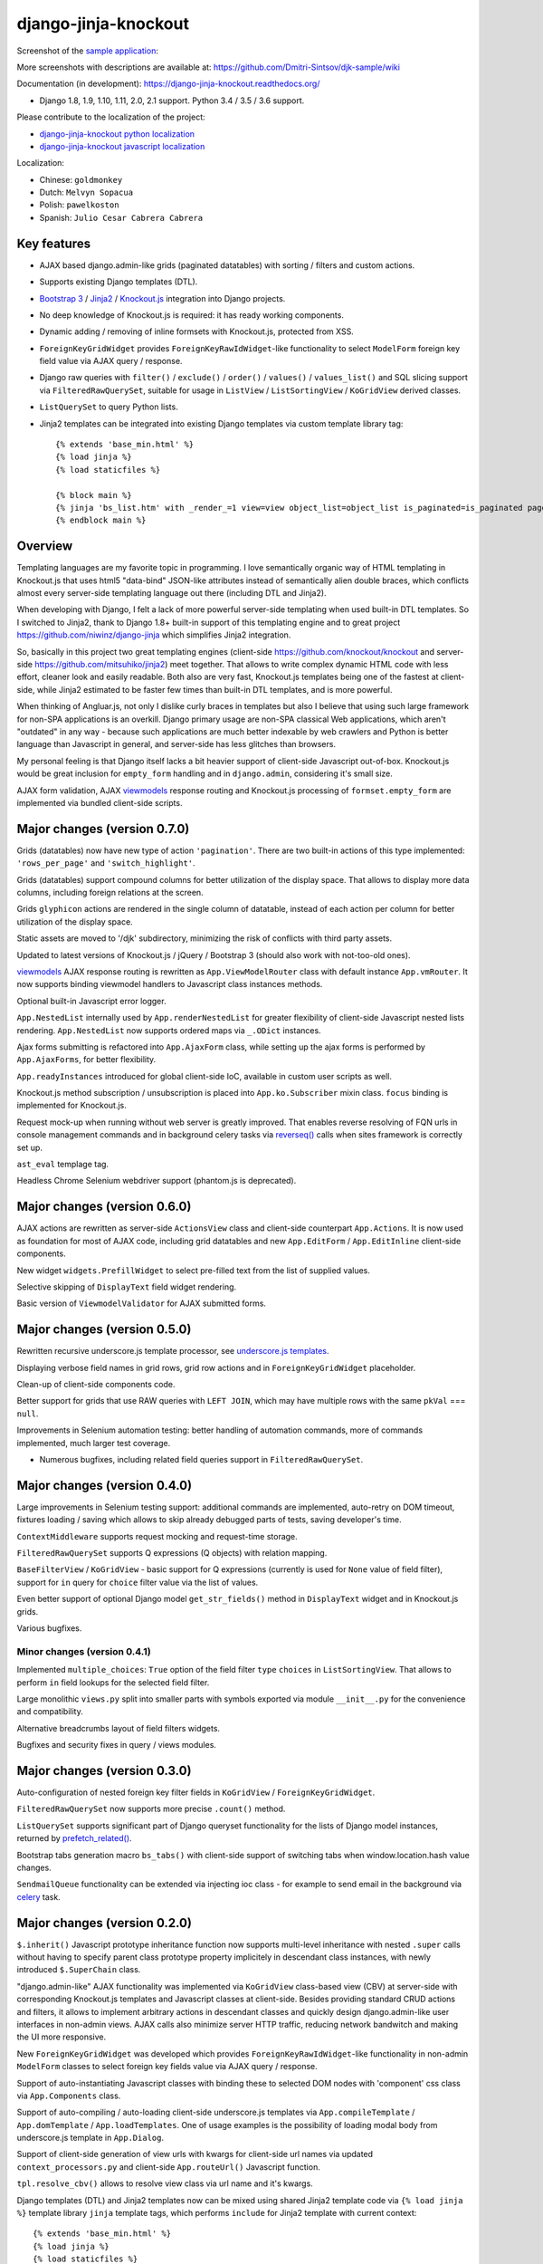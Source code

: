 =====================
django-jinja-knockout
=====================

.. _celery: http://www.celeryproject.org/
.. _Knockout.js: http://knockoutjs.com/
.. _Jinja2: http://jinja.pocoo.org/docs/dev/
.. _Bootstrap 3: http://getbootstrap.com/
.. _django-jinja-knockout python localization: https://poeditor.com/join/project/9hqQrFEdDM
.. _django-jinja-knockout javascript localization: https://poeditor.com/join/project/049HWzP3eb
.. _sample application: https://github.com/Dmitri-Sintsov/djk-sample
.. _prefetch_related(): https://docs.djangoproject.com/en/dev/ref/models/querysets/#django.db.models.Prefetch
.. _reverseq(): https://github.com/Dmitri-Sintsov/django-jinja-knockout/search?l=Python&q=reverseq&type=&utf8=%E2%9C%93
.. _underscore.js templates: http://django-jinja-knockout.readthedocs.io/en/latest/quickstart.html#underscore-js-templates
.. _viewmodels: https://django-jinja-knockout.readthedocs.io/en/latest/viewmodels.html

.. image:: https://badge.fury.io/py/django-jinja-knockout.png
   :alt: PyPI package
   :target: https://badge.fury.io/py/django-jinja-knockout

.. image:: https://circleci.com/gh/Dmitri-Sintsov/django-jinja-knockout.svg?style=shield
    :target: https://circleci.com/gh/Dmitri-Sintsov/django-jinja-knockout

.. image:: https://img.shields.io/travis/Dmitri-Sintsov/django-jinja-knockout.svg?style=flat
    :target: https://travis-ci.org/Dmitri-Sintsov/django-jinja-knockout

.. image:: http://www.icoph.org/img/ic-youtube.png
    :alt: Watch selenium tests recorded videos.
    :target: https://www.youtube.com/channel/UCZTrByxVSXdyW0z3e3qjTsQ

.. image:: https://badges.gitter.im/django-jinja-knockout/Lobby.svg
   :alt: Join the chat at https://gitter.im/django-jinja-knockout/Lobby
   :target: https://gitter.im/django-jinja-knockout/Lobby?utm_source=badge&utm_medium=badge&utm_campaign=pr-badge&utm_content=badge

Screenshot of the `sample application`_:

.. image:: https://raw.githubusercontent.com/wiki/Dmitri-Sintsov/djk-sample/djk_edit_inline.png
   :width: 740px

More screenshots with descriptions are available at: https://github.com/Dmitri-Sintsov/djk-sample/wiki

Documentation (in development): https://django-jinja-knockout.readthedocs.org/

* Django 1.8, 1.9, 1.10, 1.11, 2.0, 2.1 support. Python 3.4 / 3.5 / 3.6 support.

Please contribute to the localization of the project:

* `django-jinja-knockout python localization`_
* `django-jinja-knockout javascript localization`_

Localization:

* Chinese: ``goldmonkey``
* Dutch: ``Melvyn Sopacua``
* Polish: ``pawelkoston``
* Spanish: ``Julio Cesar Cabrera Cabrera``

Key features
------------

* AJAX based django.admin-like grids (paginated datatables) with sorting / filters and custom actions.
* Supports existing Django templates (DTL).
* `Bootstrap 3`_ / `Jinja2`_ / `Knockout.js`_ integration into Django projects.
* No deep knowledge of Knockout.js is required: it has ready working components.
* Dynamic adding / removing of inline formsets with Knockout.js, protected from XSS.
* ``ForeignKeyGridWidget`` provides ``ForeignKeyRawIdWidget``-like functionality to select ``ModelForm`` foreign key
  field value via AJAX query / response.
* Django raw queries with ``filter()`` / ``exclude()`` / ``order()`` / ``values()`` / ``values_list()`` and SQL slicing
  support via ``FilteredRawQuerySet``, suitable for usage in ``ListView`` / ``ListSortingView`` / ``KoGridView`` derived
  classes.
* ``ListQuerySet`` to query Python lists.
* Jinja2 templates can be integrated into existing Django templates via custom template library tag::

    {% extends 'base_min.html' %}
    {% load jinja %}
    {% load staticfiles %}

    {% block main %}
    {% jinja 'bs_list.htm' with _render_=1 view=view object_list=object_list is_paginated=is_paginated page_obj=page_obj %}
    {% endblock main %}

Overview
--------

Templating languages are my favorite topic in programming. I love semantically organic way of HTML templating in
Knockout.js that uses html5 "data-bind" JSON-like attributes instead of semantically alien double braces, which
conflicts almost every server-side templating language out there (including DTL and Jinja2).

When developing with Django, I felt a lack of more powerful server-side templating when used built-in DTL templates.
So I switched to Jinja2, thank to Django 1.8+ built-in support of this templating engine and to great project
https://github.com/niwinz/django-jinja which simplifies Jinja2 integration.

So, basically in this project two great templating engines (client-side https://github.com/knockout/knockout and
server-side https://github.com/mitsuhiko/jinja2) meet together. That allows to write complex dynamic HTML code with less
effort, cleaner look and easily readable. Both also are very fast, Knockout.js templates being one of the fastest at
client-side, while Jinja2 estimated to be faster few times than built-in DTL templates, and is more powerful.

When thinking of Angluar.js, not only I dislike curly braces in templates but also I believe that using such large
framework for non-SPA applications is an overkill. Django primary usage are non-SPA classical Web applications, which
aren't "outdated" in any way - because such applications are much better indexable by web crawlers and Python is better
language than Javascript in general, and server-side has less glitches than browsers.

My personal feeling is that Django itself lacks a bit heavier support of client-side Javascript out-of-box. Knockout.js
would be great inclusion for ``empty_form`` handling and in ``django.admin``, considering it's small size.

AJAX form validation, AJAX `viewmodels`_ response routing and Knockout.js processing of ``formset.empty_form`` are
implemented via bundled client-side scripts.

Major changes (version 0.7.0)
-----------------------------
Grids (datatables) now have new type of action ``'pagination'``. There are two built-in actions of this type
implemented: ``'rows_per_page'`` and ``'switch_highlight'``.

Grids (datatables) support compound columns for better utilization of the display space. That allows to display more
data columns, including foreign relations at the screen.

Grids ``glyphicon`` actions are rendered in the single column of datatable, instead of each action per column for better
utilization of the display space.

Static assets are moved to '/djk' subdirectory, minimizing the risk of conflicts with third party assets.

Updated to latest versions of Knockout.js / jQuery / Bootstrap 3 (should also work with not-too-old ones).

`viewmodels`_ AJAX response routing is rewritten as ``App.ViewModelRouter`` class with default instance
``App.vmRouter``. It now supports binding viewmodel handlers to Javascript class instances methods.

Optional built-in Javascript error logger.

``App.NestedList`` internally used by ``App.renderNestedList`` for greater flexibility of client-side Javascript nested
lists rendering. ``App.NestedList`` now supports ordered maps via ``_.ODict`` instances.

Ajax forms submitting is refactored into ``App.AjaxForm`` class, while setting up the ajax forms is performed by
``App.AjaxForms``, for better flexibility.

``App.readyInstances`` introduced for global client-side IoC, available in custom user scripts as well.

Knockout.js method subscription / unsubscription is placed into ``App.ko.Subscriber`` mixin class. ``focus`` binding
is implemented for Knockout.js.

Request mock-up when running without web server is greatly improved. That enables reverse resolving of FQN urls in
console management commands and in background celery tasks via `reverseq()`_ calls when sites framework is correctly
set up.

``ast_eval`` templage tag.

Headless Chrome Selenium webdriver support (phantom.js is deprecated).

Major changes (version 0.6.0)
-----------------------------
AJAX actions are rewritten as server-side ``ActionsView`` class and client-side counterpart ``App.Actions``. It is now
used as foundation for most of AJAX code, including grid datatables and new ``App.EditForm`` / ``App.EditInline``
client-side components.

New widget ``widgets.PrefillWidget`` to select pre-filled text from the list of supplied values.

Selective skipping of ``DisplayText`` field widget rendering.

Basic version of ``ViewmodelValidator`` for AJAX submitted forms.

Major changes (version 0.5.0)
-----------------------------
Rewritten recursive underscore.js template processor, see `underscore.js templates`_.

Displaying verbose field names in grid rows, grid row actions and in ``ForeignKeyGridWidget`` placeholder.

Clean-up of client-side components code.

Better support for grids that use RAW queries with ``LEFT JOIN``, which may have multiple rows with the same ``pkVal``
=== ``null``.

Improvements in Selenium automation testing: better handling of automation commands, more of commands implemented,
much larger test coverage.

* Numerous bugfixes, including related field queries support in ``FilteredRawQuerySet``.

Major changes (version 0.4.0)
-----------------------------
Large improvements in Selenium testing support: additional commands are implemented, auto-retry on DOM timeout, fixtures
loading / saving which allows to skip already debugged parts of tests, saving developer's time.

``ContextMiddleware`` supports request mocking and request-time storage.

``FilteredRawQuerySet`` supports Q expressions (Q objects) with relation mapping.

``BaseFilterView`` / ``KoGridView`` - basic support for Q expressions (currently is used for ``None`` value of field
filter), support for ``in`` query for ``choice`` filter value via the list of values.

Even better support of optional Django model ``get_str_fields()`` method in ``DisplayText`` widget and in Knockout.js
grids.

Various bugfixes.

Minor changes (version 0.4.1)
~~~~~~~~~~~~~~~~~~~~~~~~~~~~~
Implemented ``multiple_choices``: ``True`` option of the field filter ``type`` ``choices`` in ``ListSortingView``.
That allows to perform ``in`` field lookups for the selected field filter.

Large monolithic ``views.py`` split into smaller parts with symbols exported via module ``__init__.py`` for the
convenience and compatibility.

Alternative breadcrumbs layout of field filters widgets.

Bugfixes and security fixes in query / views modules.

Major changes (version 0.3.0)
-----------------------------

Auto-configuration of nested foreign key filter fields in ``KoGridView`` / ``ForeignKeyGridWidget``.

``FilteredRawQuerySet`` now supports more precise ``.count()`` method.

``ListQuerySet`` supports significant part of Django queryset functionality for the lists of Django model instances,
returned by `prefetch_related()`_.

Bootstrap tabs generation macro ``bs_tabs()`` with client-side support of switching tabs when window.location.hash
value changes.

``SendmailQueue`` functionality can be extended via injecting ioc class - for example to send email in the background
via `celery`_ task.

Major changes (version 0.2.0)
-----------------------------
``$.inherit()`` Javascript prototype inheritance function now supports multi-level inheritance with nested ``.super``
calls without having to specify parent class prototype property implicitely in descendant class instances, with newly
introduced ``$.SuperChain`` class.

"django.admin-like" AJAX functionality was implemented via ``KoGridView`` class-based view (CBV) at server-side with
corresponding Knockout.js templates and Javascript classes at client-side. Besides providing standard CRUD actions and
filters, it allows to implement arbitrary actions in descendant classes and quickly design django.admin-like user
interfaces in non-admin views. AJAX calls also minimize server HTTP traffic, reducing network bandwitch and making the
UI more responsive.

New ``ForeignKeyGridWidget`` was developed which provides ``ForeignKeyRawIdWidget``-like functionality in non-admin
``ModelForm`` classes to select foreign key fields value via AJAX query / response.

Support of auto-instantiating Javascript classes with binding these to selected DOM nodes with 'component' css class via
``App.Components`` class.

Support of auto-compiling / auto-loading client-side underscore.js templates via ``App.compileTemplate`` /
``App.domTemplate`` / ``App.loadTemplates``. One of usage examples is the possibility of loading modal body from
underscore.js template in ``App.Dialog``.

Support of client-side generation of view urls with kwargs for client-side url names via updated ``context_processors.py``
and client-side ``App.routeUrl()`` Javascript function.

``tpl.resolve_cbv()`` allows to resolve view class via url name and it's kwargs.

Django templates (DTL) and Jinja2 templates now can be mixed using shared Jinja2 template code via ``{% load jinja %}``
template library ``jinja`` template tags, which performs ``include`` for Jinja2 template with current context::

    {% extends 'base_min.html' %}
    {% load jinja %}
    {% load staticfiles %}

    {% block main %}
    {% jinja 'bs_list.htm' with _render_=1 view=view object_list=object_list is_paginated=is_paginated page_obj=page_obj %}
    {% endblock main %}

Numerous bug fixes.

Documentation
-------------

The full documentation is at https://django-jinja-knockout.readthedocs.org.

Quick notes:

.. Next links are github relative links. Do not process these via sphinx as it does not follow them correctly.
.. _Credits: AUTHORS.rst
.. _contribute: CONTRIBUTING.rst
.. _History: HISTORY.rst
.. _Installation: INSTALLATION.rst
.. _Introduction: QUICKSTART.rst

* Installation_
* Introduction_
* How to contribute_
* History_
* Credits_

Cookiecutter Tools Used in Making This Package
----------------------------------------------

*  cookiecutter
*  cookiecutter-djangopackage
